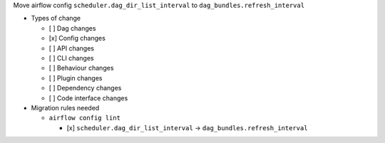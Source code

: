 Move airflow config ``scheduler.dag_dir_list_interval`` to ``dag_bundles.refresh_interval``

* Types of change

  * [ ] Dag changes
  * [x] Config changes
  * [ ] API changes
  * [ ] CLI changes
  * [ ] Behaviour changes
  * [ ] Plugin changes
  * [ ] Dependency changes
  * [ ] Code interface changes

* Migration rules needed

  * ``airflow config lint``

    * [x] ``scheduler.dag_dir_list_interval`` → ``dag_bundles.refresh_interval``

